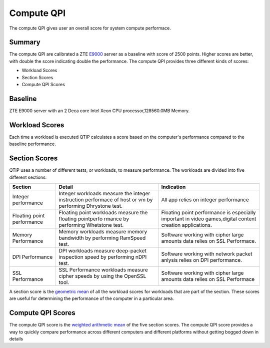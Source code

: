 .. This work is licensed under a Creative Commons Attribution 4.0 International License.
.. http://creativecommons.org/licenses/by/4.0
.. (c) 2016 ZTE Corp.


***********
Compute QPI
***********

The compute QPI gives user an overall score for system compute performace.

Summary
=======

The compute QPI are calibrated a ZTE `E9000 <http://www.zte.com.cn/global/products/cocloud/cloud_computing/cloud_infrastructure/cloud_hw/429552>`_ server as a baseline with score of 2500 points.
Higher scores are better, with double the score indicating double the performance.
The compute QPI provides three different kinds of scores:

* Workload Scores
* Section Scores
* Compute QPI Scores

Baseline
========

ZTE E9000 server with an 2 Deca core Intel Xeon CPU processor,128560.0MB Memory.

Workload Scores
===============

Each time a workload is executed QTIP calculates a score based on the computer's performance
compared to the baseline performance.

Section Scores
==============

QTIP uses a number of different tests, or workloads, to measure performance.
The workloads are divided into five different sections:

+----------------------------+--------------------------------------------------------------+------------------------------------------+
| Section                    | Detail                                                       | Indication                               |
+============================+==============================================================+==========================================+
| Integer performance        | Integer workloads measure the integer instruction performace | All app relies on integer                |
|                            | of host or vm by performing Dhrystone test.                  | performance                              |
+----------------------------+--------------------------------------------------------------+------------------------------------------+
| Floating point performance | Floating point workloads measure the floating pointperfo     | Floating point performance is especially |
|                            | rmance by performing Whetstone test.                         | important in video games,digital content |
|                            |                                                              | creation applications.                   |
+----------------------------+--------------------------------------------------------------+------------------------------------------+
| Memory Performance         | Memory workloads measure memory bandwidth by performing      | Software working with cipher large       |
|                            | RamSpeed test.                                               | amounts data relies on SSL Performace.   |
+----------------------------+--------------------------------------------------------------+------------------------------------------+
| DPI Performance            | DPI workloads measure deep-packet inspection speed by        | Software working with network packet     |
|                            | performing nDPI test.                                        | anlysis relies on DPI performance.       |
+----------------------------+--------------------------------------------------------------+------------------------------------------+
| SSL Performance            | SSL Performance workloads measure cipher speeds by           | Software working with cipher large       |
|                            | using the OpenSSL tool.                                      | amounts data relies on SSL Performace    |
+----------------------------+--------------------------------------------------------------+------------------------------------------+

A section score is the `geometric mean <https://en.wikipedia.org/wiki/Geometric_mean>`_ of all the workload scores for workloads
that are part of the section. These scores are useful for determining the performance of
the computer in a particular area.

Compute QPI Scores
==================

The compute QPI score is the `weighted arithmetic mean <https://en.wikipedia.org/wiki/Weighted_arithmetic_mean>`_ of the five section scores.
The compute QPI score provides a way to quickly compare performance across different
computers and different platforms without getting bogged down in details
